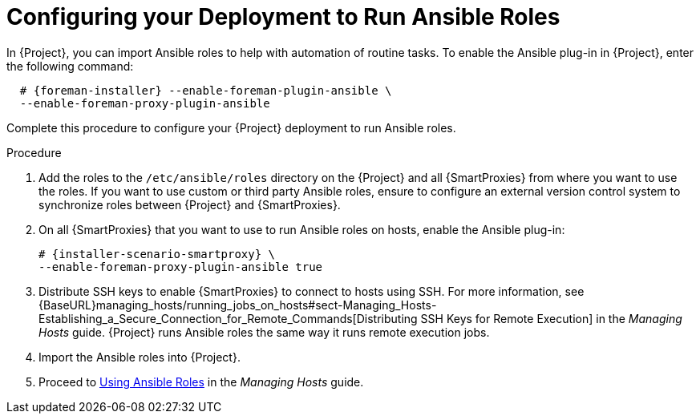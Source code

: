 [id="configuring-your-deployment-to-run-Ansible-roles_{context}"]

= Configuring your Deployment to Run Ansible Roles

ifeval::["{build}" == "satellite"]
In {Project}, you can import Ansible roles to help with automation of routine tasks. Ansible is enabled by default only on {Project}.
endif::[]

ifeval::["{build}" != "satellite"]
In {Project}, you can import Ansible roles to help with automation of routine tasks. To enable the Ansible plug-in in {Project}, enter the following command:

[options="nowrap" subs="+quotes,attributes"]
----
  # {foreman-installer} --enable-foreman-plugin-ansible \
  --enable-foreman-proxy-plugin-ansible
----

endif::[]


Complete this procedure to configure your {Project} deployment to run Ansible roles.

.Procedure

. Add the roles to the `/etc/ansible/roles` directory on the {Project} and all {SmartProxies} from where you want to use the roles. If you want to use custom or third party Ansible roles, ensure to configure an external version control system to synchronize roles between {Project} and {SmartProxies}.

. On all {SmartProxies} that you want to use to run Ansible roles on hosts, enable the Ansible plug-in:
+
[options="nowrap" subs="+quotes,attributes"]
----
# {installer-scenario-smartproxy} \
--enable-foreman-proxy-plugin-ansible true
----

. Distribute SSH keys to enable {SmartProxies} to connect to hosts using SSH. For more information, see {BaseURL}managing_hosts/running_jobs_on_hosts#sect-Managing_Hosts-Establishing_a_Secure_Connection_for_Remote_Commands[Distributing SSH Keys for Remote Execution] in the _Managing Hosts_ guide. {Project} runs Ansible roles the same way it runs remote execution jobs.

. Import the Ansible roles into {Project}.

. Proceed to https://access.redhat.com/documentation/en-us/red_hat_satellite/{ProductVersion}/html-single/managing_hosts/index#Using_Ansible_Roles[Using Ansible Roles] in the _Managing Hosts_ guide.
